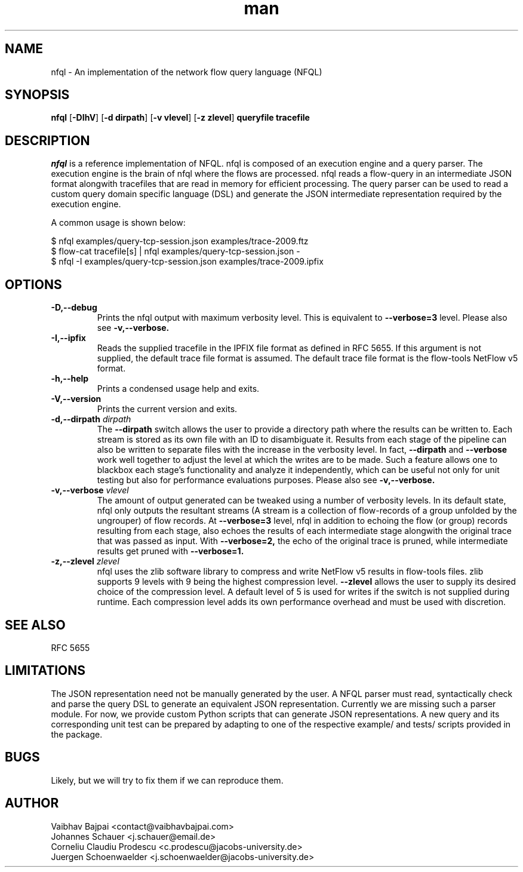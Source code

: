 .TH man 1 "24 December 2013" ".1" "Man Page Example"
.SH NAME
nfql \- An implementation of the network flow query language (NFQL)
.SH SYNOPSIS
.BR nfql " [" \-DIhV "] [" "\-d dirpath" "] [" "\-v vlevel" "] [" "\-z zlevel"] " queryfile tracefile "

.SH DESCRIPTION
.I nfql
is a reference implementation of NFQL.  nfql is composed of an execution
engine and a query parser. The execution engine is the brain of nfql where the
flows are processed. nfql reads a flow-query in an intermediate JSON format
alongwith tracefiles that are read in memory for efficient processing. The
query parser can be used to read a custom query domain specific language (DSL)
and generate the JSON intermediate representation required by the execution
engine.

.PP
A common usage is shown below:
.PP
$ nfql examples/query-tcp-session.json examples/trace-2009.ftz
.br
$ flow-cat tracefile[s] | nfql examples/query-tcp-session.json -
.br
$ nfql -I examples/query-tcp-session.json examples/trace-2009.ipfix
.SH OPTIONS
.TP
.B -D,--debug
Prints the nfql output with maximum verbosity level. This is equivalent to
.BI --verbose=3
level. Please also see
.BI -v,--verbose.
.TP
.B -I,--ipfix
Reads the supplied tracefile in the IPFIX file format as defined in RFC 5655.
If this argument is not supplied, the default trace file format is assumed.
The default trace file format is the flow-tools NetFlow v5 format.
.TP
.B -h,--help
Prints a condensed usage help and exits.
.TP
.B -V,--version
Prints the current version and exits.
.TP
.BI \-d,--dirpath " dirpath"
The
.BI --dirpath
switch allows the user to provide a directory path where the results can be
written to. Each stream is stored as its own file with an ID to disambiguate
it. Results from each stage of the pipeline can also be written to separate
files with the increase in the verbosity level. In fact, 
.BI --dirpath
and
.BI --verbose
work well together to adjust the level at which the writes are to be made.
Such a feature allows one to blackbox each stage’s functionality and analyze
it independently, which can be useful not only for unit testing but also for
performance evaluations purposes. Please also see
.BI -v,--verbose.
.TP
.BI \-v,--verbose " vlevel"
The amount of output generated can be tweaked using a number of verbosity
levels. In its default state, nfql only outputs the resultant streams (A
stream is a collection of flow-records of a group unfolded by the ungrouper)
of flow records. At
.BI --verbose=3
level, nfql in addition to echoing
the flow (or group) records resulting from each stage, also echoes the results
of each intermediate stage alongwith the original trace that was passed as
input.
With
.BI --verbose=2,
the echo of the original trace is pruned, while intermediate
results get pruned with 
.BI --verbose=1.
.TP
.BI \-z,--zlevel " zlevel"
nfql uses the zlib software library to compress and write NetFlow v5 results
in flow-tools files. zlib supports 9 levels with 9 being the highest
compression level.
.BI --zlevel
allows the user to supply its desired choice of the compression level.  A
default level of 5 is used for writes if the switch is not supplied during
runtime. Each compression level adds its own performance overhead and must be
used with discretion.

.SH SEE ALSO
RFC 5655
.SH LIMITATIONS
The JSON representation need not be manually generated by the user.  A NFQL
parser must read, syntactically check and parse the query DSL to generate an
equivalent JSON representation. Currently we are missing such a parser module.
For now, we provide custom Python scripts that can generate JSON
representations.  A new query and its corresponding unit test can be prepared
by adapting to one of the respective example/ and tests/ scripts provided in
the package.
.SH BUGS
Likely, but we will try to fix them if we can reproduce them.
.SH AUTHOR
Vaibhav Bajpai <contact@vaibhavbajpai.com>
.br
Johannes Schauer <j.schauer@email.de>
.br
Corneliu Claudiu Prodescu <c.prodescu@jacobs-university.de>
.br
Juergen Schoenwaelder <j.schoenwaelder@jacobs-university.de>
